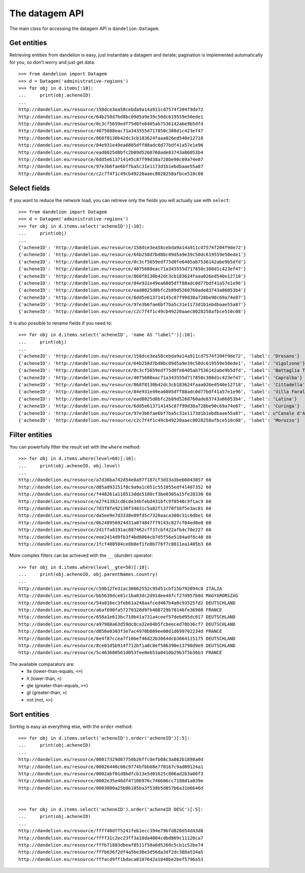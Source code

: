 The datagem API
===============

The main class for accessing the datagem API is ``dandelion.Datagem``.

Get entities
------------

Retrieving entities from dandelion is easy, just instantiate a datagem and iterate; pagination is implemented automatically for you, so don't worry and just get data::

    >>> from dandelion import Datagem
    >>> d = Datagem('administrative-regions')
    >>> for obj in d.items[:10]:
    ...     print(obj.acheneID)
    ...
    http://dandelion.eu/resource/158dce3ea58cebda9a14a911cd7574f204f9de72
    http://dandelion.eu/resource/64b258d7bd8bc09d5a9e39c50dc619559e50ede1
    http://dandelion.eu/resource/0c3cf5659edf75d0fe6405ab7536142abe9b5dfd
    http://dandelion.eu/resource/4075688eac71a343555d717850c388d1c423ef47
    http://dandelion.eu/resource/868f8130b42dc3cb183624faaa026ed540e12718
    http://dandelion.eu/resource/84e931e49ea6805dff88adc0d77bdf41a57e1e96
    http://dandelion.eu/resource/ead8025d8bfc2b89d5260760ade83743a86053b4
    http://dandelion.eu/resource/6dd5e613714145c87f99d38a728be90c69a74e87
    http://dandelion.eu/resource/97e3b6fae6bf7ba5c31e1173d1b1ebdbaae55a87
    http://dandelion.eu/resource/c2c7f4f1c49cb49220aaec8028258afbce510c08


Select fields
-------------

If you want to reduce the network load, you can retrieve only the fields you will actually use with ``select``::

    >>> from dandelion import Datagem
    >>> d = Datagem('administrative-regions')
    >>> for obj in d.items.select('acheneID')[:10]:
    ...     print(obj)
    ...
    {'acheneID': 'http://dandelion.eu/resource/158dce3ea58cebda9a14a911cd7574f204f9de72'}
    {'acheneID': 'http://dandelion.eu/resource/64b258d7bd8bc09d5a9e39c50dc619559e50ede1'}
    {'acheneID': 'http://dandelion.eu/resource/0c3cf5659edf75d0fe6405ab7536142abe9b5dfd'}
    {'acheneID': 'http://dandelion.eu/resource/4075688eac71a343555d717850c388d1c423ef47'}
    {'acheneID': 'http://dandelion.eu/resource/868f8130b42dc3cb183624faaa026ed540e12718'}
    {'acheneID': 'http://dandelion.eu/resource/84e931e49ea6805dff88adc0d77bdf41a57e1e96'}
    {'acheneID': 'http://dandelion.eu/resource/ead8025d8bfc2b89d5260760ade83743a86053b4'}
    {'acheneID': 'http://dandelion.eu/resource/6dd5e613714145c87f99d38a728be90c69a74e87'}
    {'acheneID': 'http://dandelion.eu/resource/97e3b6fae6bf7ba5c31e1173d1b1ebdbaae55a87'}
    {'acheneID': 'http://dandelion.eu/resource/c2c7f4f1c49cb49220aaec8028258afbce510c08'}

It is also possible to rename fields if you need to::

    >>> for obj in d.items.select('acheneID', 'name AS "label"')[:10]:
    ...     print(obj)
    ...
    {'acheneID': 'http://dandelion.eu/resource/158dce3ea58cebda9a14a911cd7574f204f9de72', 'label': 'Dresano'}
    {'acheneID': 'http://dandelion.eu/resource/64b258d7bd8bc09d5a9e39c50dc619559e50ede1', 'label': 'Vigolzone'}
    {'acheneID': 'http://dandelion.eu/resource/0c3cf5659edf75d0fe6405ab7536142abe9b5dfd', 'label': 'Battaglia Terme'}
    {'acheneID': 'http://dandelion.eu/resource/4075688eac71a343555d717850c388d1c423ef47', 'label': 'Capralba'}
    {'acheneID': 'http://dandelion.eu/resource/868f8130b42dc3cb183624faaa026ed540e12718', 'label': 'Cittadella'}
    {'acheneID': 'http://dandelion.eu/resource/84e931e49ea6805dff88adc0d77bdf41a57e1e96', 'label': 'Villa Faraldi'}
    {'acheneID': 'http://dandelion.eu/resource/ead8025d8bfc2b89d5260760ade83743a86053b4', 'label': 'Latina'}
    {'acheneID': 'http://dandelion.eu/resource/6dd5e613714145c87f99d38a728be90c69a74e87', 'label': 'Curinga'}
    {'acheneID': 'http://dandelion.eu/resource/97e3b6fae6bf7ba5c31e1173d1b1ebdbaae55a87', 'label': u"Canale d'Agordo"}
    {'acheneID': 'http://dandelion.eu/resource/c2c7f4f1c49cb49220aaec8028258afbce510c08', 'label': 'Morozzo'}


Filter entities
---------------

You can powerfully filter the result set with the ``where`` method::

    >>> for obj in d.items.where(level=60)[:10]:
    ...     print(obj.acheneID, obj.level)
    ...
    http://dandelion.eu/resource/a7d36ba742d54e8a97f187cf3d33a3beb6043057 60
    http://dandelion.eu/resource/d85a893151f0c9a9a1c051c551055edf41407352 60
    http://dandelion.eu/resource/f448261a110513dde5180cf3be0305a15fe28330 60
    http://dandelion.eu/resource/e2741382cd6cde34bfebd431bfc9f0548c9f1ac9 60
    http://dandelion.eu/resource/7d3f8fe92130f34831c5a82f13770f58f5e3ac81 60
    http://dandelion.eu/resource/da5ee9e7d3338e89fd5c7320aaca308c31c0dbe1 60
    http://dandelion.eu/resource/0b248956924d31a074847f79143c827cf04ed0e0 60
    http://dandelion.eu/resource/241ffa8191ac887462cff37cbf422afb4c70e227 60
    http://dandelion.eu/resource/eee2414d9fb3f4bd8064cb7d5f56e5184adf8c40 60
    http://dandelion.eu/resource/1fcf480584ce8b0ef1fe8b776f7c8811ea1405b3 60

More complex filters can be achieved with the ``__`` (dunder) operator::

    >>> for obj in d.items.where(level__gte=50)[:10]:
    ...     print(obj.acheneID, obj.parentNames.country)
    ...
    http://dandelion.eu/resource/c59b12fe31ac36662552c95d51cbf15b792094c0 ITALIA
    http://dandelion.eu/resource/bb5639dce81c1ba03dc2d91dee48fcf27d957b0d MAGYARORSZÁG
    http://dandelion.eu/resource/54a816ec3feb61a248aafced467b4a0c93525fd2 DEUTSCHLAND
    http://dandelion.eu/resource/a6af690fa57270328d9fb408729b78146fe36980 FRANCE
    http://dandelion.eu/resource/658a1e613bc710b41a731a4ceef57debd95dc017 DEUTSCHLAND
    http://dandelion.eu/resource/a97988a63d59dc8ca32e04b5fcbeeced78b36cf7 DEUTSCHLAND
    http://dandelion.eu/resource/d856e0303f3e7ac4970b809ee00d1d699702234d FRANCE
    http://dandelion.eu/resource/6e4f87ccea7f16bef46d22b3064dcb3664115175 DEUTSCHLAND
    http://dandelion.eu/resource/8ce01d5b914f712bf1a0c8ef586390e13790d9e9 DEUTSCHLAND
    http://dandelion.eu/resource/5c463680561d053fee0e653a0410b29b3f5b36b3 FRANCE


The available comparators are:
  * lte (lower-than-equals, ``<=``)
  * lt  (lower-than, ``<``)
  * gte (greater-than-equals, ``>=``)
  * gt  (greater-than, ``>``)
  * not (not, ``<>``)


Sort entities
-------------

Sorting is easy as everything else, with the ``order`` method::

    >>> for obj in d.items.select('acheneID').order('acheneID')[:5]:
    ...     print(obj.acheneID)
    ...
    http://dandelion.eu/resource/00017329d07750b26ffc0efb08c3a862b1898a0d
    http://dandelion.eu/resource/00026440c06c9774bfbb08e770167c9ad09124a1
    http://dandelion.eu/resource/0002abf01d8bdfcb13e5d01625c806ad2b3a06f3
    http://dandelion.eu/resource/0002e35e46df47106976c746606cc7188d1a039e
    http://dandelion.eu/resource/0003080a25b86105ba3f538b5d857b6a31b6646d


    >>> for obj in d.items.select('acheneID').order('acheneID DESC')[:5]:
    ...     print(obj.acheneID)
    ...
    http://dandelion.eu/resource/ffff40dff5241feb1ecc394e79bfd820d54d43d8
    http://dandelion.eu/resource/ffff31c2ec23ff3a18da4804cdbd869c11120ca7
    http://dandelion.eu/resource/fffb71883dbeaf8511f58a6d5260c5cb1c52be74
    http://dandelion.eu/resource/fffb636f2df4a5be30e3d56da3df2dc388a534a5
    http://dandelion.eu/resource/fffacd9ff1bdaca8107642a1048be2bef5796a53
